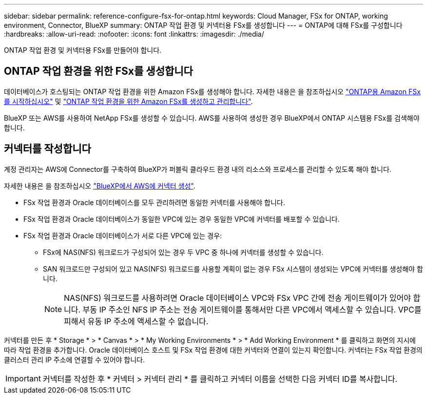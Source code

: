---
sidebar: sidebar 
permalink: reference-configure-fsx-for-ontap.html 
keywords: Cloud Manager, FSx for ONTAP, working environment, Connector, BlueXP 
summary: ONTAP 작업 환경 및 커넥터용 FSx를 생성합니다 
---
= ONTAP에 대해 FSx를 구성합니다
:hardbreaks:
:allow-uri-read: 
:nofooter: 
:icons: font
:linkattrs: 
:imagesdir: ./media/


[role="lead"]
ONTAP 작업 환경 및 커넥터용 FSx를 만들어야 합니다.



== ONTAP 작업 환경을 위한 FSx를 생성합니다

데이터베이스가 호스팅되는 ONTAP 작업 환경을 위한 Amazon FSx를 생성해야 합니다. 자세한 내용은 을 참조하십시오 link:https://docs.netapp.com/us-en/cloud-manager-fsx-ontap/start/task-getting-started-fsx.html["ONTAP용 Amazon FSx를 시작하십시오"] 및 link:https://docs.netapp.com/us-en/cloud-manager-fsx-ontap/use/task-creating-fsx-working-environment.html["ONTAP 작업 환경을 위한 Amazon FSx를 생성하고 관리합니다"].

BlueXP 또는 AWS를 사용하여 NetApp FSx를 생성할 수 있습니다. AWS를 사용하여 생성한 경우 BlueXP에서 ONTAP 시스템용 FSx를 검색해야 합니다.



== 커넥터를 작성합니다

계정 관리자는 AWS에 Connector를 구축하여 BlueXP가 퍼블릭 클라우드 환경 내의 리소스와 프로세스를 관리할 수 있도록 해야 합니다.

자세한 내용은 을 참조하십시오 link:https://docs.netapp.com/us-en/cloud-manager-setup-admin/task-creating-connectors-aws.html["BlueXP에서 AWS에 커넥터 생성"].

* FSx 작업 환경과 Oracle 데이터베이스를 모두 관리하려면 동일한 커넥터를 사용해야 합니다.
* FSx 작업 환경과 Oracle 데이터베이스가 동일한 VPC에 있는 경우 동일한 VPC에 커넥터를 배포할 수 있습니다.
* FSx 작업 환경과 Oracle 데이터베이스가 서로 다른 VPC에 있는 경우:
+
** FSx에 NAS(NFS) 워크로드가 구성되어 있는 경우 두 VPC 중 하나에 커넥터를 생성할 수 있습니다.
** SAN 워크로드만 구성되어 있고 NAS(NFS) 워크로드를 사용할 계획이 없는 경우 FSx 시스템이 생성되는 VPC에 커넥터를 생성해야 합니다.
+

NOTE: NAS(NFS) 워크로드를 사용하려면 Oracle 데이터베이스 VPC와 FSx VPC 간에 전송 게이트웨이가 있어야 합니다. 부동 IP 주소인 NFS IP 주소는 전송 게이트웨이를 통해서만 다른 VPC에서 액세스할 수 있습니다. VPC를 피해서 유동 IP 주소에 액세스할 수 없습니다.





커넥터를 만든 후 * Storage * > * Canvas * > * My Working Environments * > * Add Working Environment * 를 클릭하고 화면의 지시에 따라 작업 환경을 추가합니다. Oracle 데이터베이스 호스트 및 FSx 작업 환경에 대한 커넥터와 연결이 있는지 확인합니다. 커넥터는 FSx 작업 환경의 클러스터 관리 IP 주소에 연결할 수 있어야 합니다.


IMPORTANT: 커넥터를 작성한 후 * 커넥터 > 커넥터 관리 * 를 클릭하고 커넥터 이름을 선택한 다음 커넥터 ID를 복사합니다.
